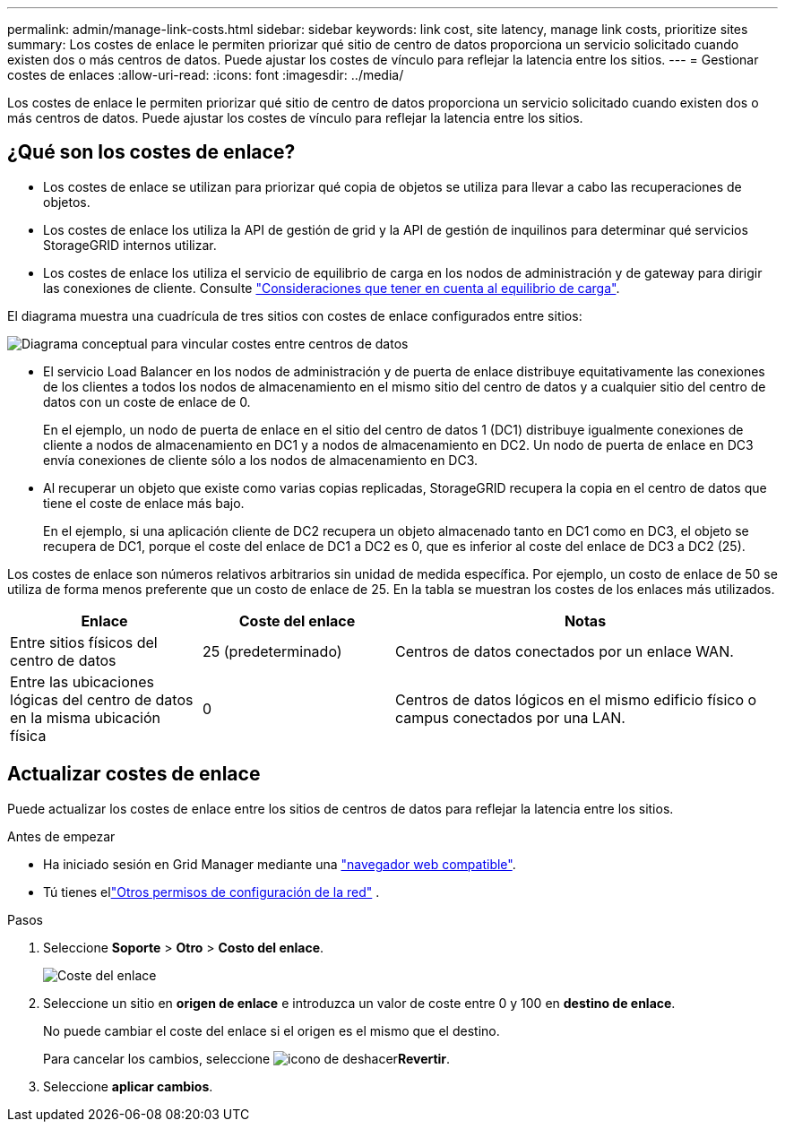 ---
permalink: admin/manage-link-costs.html 
sidebar: sidebar 
keywords: link cost, site latency, manage link costs, prioritize sites 
summary: Los costes de enlace le permiten priorizar qué sitio de centro de datos proporciona un servicio solicitado cuando existen dos o más centros de datos. Puede ajustar los costes de vínculo para reflejar la latencia entre los sitios. 
---
= Gestionar costes de enlaces
:allow-uri-read: 
:icons: font
:imagesdir: ../media/


[role="lead"]
Los costes de enlace le permiten priorizar qué sitio de centro de datos proporciona un servicio solicitado cuando existen dos o más centros de datos. Puede ajustar los costes de vínculo para reflejar la latencia entre los sitios.



== ¿Qué son los costes de enlace?

* Los costes de enlace se utilizan para priorizar qué copia de objetos se utiliza para llevar a cabo las recuperaciones de objetos.
* Los costes de enlace los utiliza la API de gestión de grid y la API de gestión de inquilinos para determinar qué servicios StorageGRID internos utilizar.
* Los costes de enlace los utiliza el servicio de equilibrio de carga en los nodos de administración y de gateway para dirigir las conexiones de cliente. Consulte link:../admin/managing-load-balancing.html["Consideraciones que tener en cuenta al equilibrio de carga"].


El diagrama muestra una cuadrícula de tres sitios con costes de enlace configurados entre sitios:

image::../media/link_costs.gif[Diagrama conceptual para vincular costes entre centros de datos]

* El servicio Load Balancer en los nodos de administración y de puerta de enlace distribuye equitativamente las conexiones de los clientes a todos los nodos de almacenamiento en el mismo sitio del centro de datos y a cualquier sitio del centro de datos con un coste de enlace de 0.
+
En el ejemplo, un nodo de puerta de enlace en el sitio del centro de datos 1 (DC1) distribuye igualmente conexiones de cliente a nodos de almacenamiento en DC1 y a nodos de almacenamiento en DC2. Un nodo de puerta de enlace en DC3 envía conexiones de cliente sólo a los nodos de almacenamiento en DC3.

* Al recuperar un objeto que existe como varias copias replicadas, StorageGRID recupera la copia en el centro de datos que tiene el coste de enlace más bajo.
+
En el ejemplo, si una aplicación cliente de DC2 recupera un objeto almacenado tanto en DC1 como en DC3, el objeto se recupera de DC1, porque el coste del enlace de DC1 a DC2 es 0, que es inferior al coste del enlace de DC3 a DC2 (25).



Los costes de enlace son números relativos arbitrarios sin unidad de medida específica. Por ejemplo, un costo de enlace de 50 se utiliza de forma menos preferente que un costo de enlace de 25. En la tabla se muestran los costes de los enlaces más utilizados.

[cols="1a,1a,2a"]
|===
| Enlace | Coste del enlace | Notas 


 a| 
Entre sitios físicos del centro de datos
 a| 
25 (predeterminado)
 a| 
Centros de datos conectados por un enlace WAN.



 a| 
Entre las ubicaciones lógicas del centro de datos en la misma ubicación física
 a| 
0
 a| 
Centros de datos lógicos en el mismo edificio físico o campus conectados por una LAN.

|===


== Actualizar costes de enlace

Puede actualizar los costes de enlace entre los sitios de centros de datos para reflejar la latencia entre los sitios.

.Antes de empezar
* Ha iniciado sesión en Grid Manager mediante una link:../admin/web-browser-requirements.html["navegador web compatible"].
* Tú tienes ellink:admin-group-permissions.html["Otros permisos de configuración de la red"] .


.Pasos
. Seleccione *Soporte* > *Otro* > *Costo del enlace*.
+
image::../media/configuring_link_costs.png[Coste del enlace]

. Seleccione un sitio en *origen de enlace* e introduzca un valor de coste entre 0 y 100 en *destino de enlace*.
+
No puede cambiar el coste del enlace si el origen es el mismo que el destino.

+
Para cancelar los cambios, seleccione image:../media/nms_revert.gif["icono de deshacer"]*Revertir*.

. Seleccione *aplicar cambios*.

